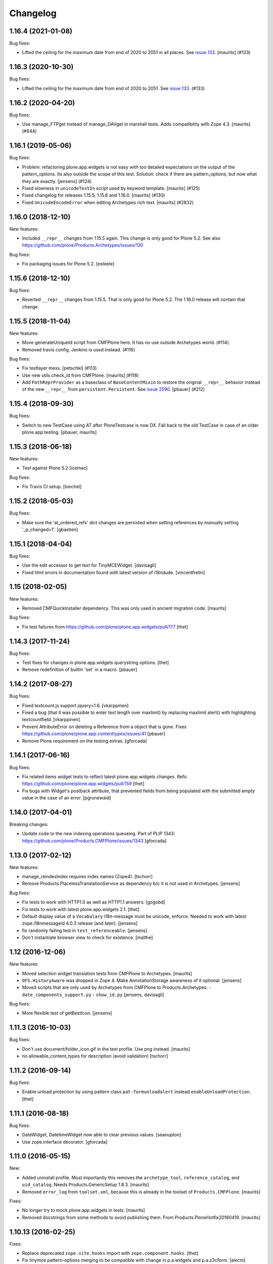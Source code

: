Changelog
=========

.. You should *NOT* be adding new change log entries to this file.
   You should create a file in the news directory instead.
   For helpful instructions, please see:
   https://github.com/plone/plone.releaser/blob/master/ADD-A-NEWS-ITEM.rst

.. towncrier release notes start

1.16.4 (2021-01-08)
-------------------

Bug fixes:


- Lifted the ceiling for the maximum date from end of 2020 to 2051 in all places.
  See `issue 133 <https://github.com/plone/Products.Archetypes/issues/133>`_.
  [maurits] (#133)


1.16.3 (2020-10-30)
-------------------

Bug fixes:


- Lifted the ceiling for the maximum date from end of 2020 to 2051.
  See `issue 133 <https://github.com/plone/Products.Archetypes/issues/133>`_. (#133)


1.16.2 (2020-04-20)
-------------------

Bug fixes:


- Use manage_FTPget instead of manage_DAVget in marshall tests.
  Adds compatibility with Zope 4.3.
  [maurits] (#644)


1.16.1 (2019-05-06)
-------------------

Bug fixes:


- Problem: refactoring plone.app.widgets is not easy with too detailed expectations on the output of the pattern_options.
  Its also outside the scope of this test.
  Solution: check if there are pattern_options, but now what they are exactly.
  [jensens] (#124)
- Fixed slowness in ``unicodeTestIn`` script used by keyword template.
  [maurits] (#125)
- Fixed changelog for releases 1.15.5, 1.15.6 and 1.16.0.  [maurits] (#130)
- Fixed ``UnicodeEncodeError`` when editing Archetypes rich text.  [maurits] (#2832)


1.16.0 (2018-12-10)
-------------------

New features:

- Included ``__repr__`` changes from 1.15.5 again.  This change is only good for Plone 5.2.
  See also https://github.com/plone/Products.Archetypes/issues/130

Bug fixes:

- Fix packaging issues for Plone 5.2.
  [esteele]


1.15.6 (2018-12-10)
-------------------

Bug fixes:

- Reverted ``__repr__`` changes from 1.15.5.  That is only good for Plone 5.2.
  The 1.16.0 release will contain that change.


1.15.5 (2018-11-04)
-------------------

New features:

- Move generateUniqueId script from CMFPlone here.
  It has no use outside Archetypes world. (#114)
- Removed travis config. Jenkins is used instead. (#116)

Bug fixes:

- Fix testlayer mess.  [petschki] (#113)
- Use new utils.check_id from CMFPlone.  [maurits] (#118)
- Add ``PathReprProvider`` as a baseclass of ``BaseContentMixin`` to restore the original ``__repr__`` behavior instead of the new ``__repr__`` from ``persistent.Persistent``.
  See `issue 2590 <https://github.com/plone/Products.CMFPlone/issues/2590>`_.
  [pbauer] (#212)


1.15.4 (2018-09-30)
-------------------

Bug fixes:

- Switch to new TestCase using AT after PloneTestcase is now DX.
  Fall back to the old TestCase in case of an older plone.app.testing.
  [pbauer, maurits]


1.15.3 (2018-06-18)
-------------------

New features:

- Test against Plone 5.2
  [icemac]

Bug fixes:

- Fix Travis CI setup.
  [loechel]


1.15.2 (2018-05-03)
-------------------

Bug fixes:

- Make sure the 'at_ordered_refs' dict changes are persisted when setting
  references by manually setting '_p_changed=1'.
  [gbastien]

1.15.1 (2018-04-04)
-------------------

Bug fixes:

- Use the edit accessor to get text for TinyMCEWidget.
  [davisagli]

- Fixed html errors in documentation found with latest version of i18ndude.
  [vincentfretin]


1.15 (2018-02-05)
-----------------

New features:

- Removed CMFQuickInstaller dependency.
  This was only used in ancient migration code.
  [maurits]

Bug fixes:

- Fix test failures from https://github.com/plone/plone.app.widgets/pull/177
  [thet]


1.14.3 (2017-11-24)
-------------------

Bug fixes:

- Test fixes for changes in plone.app.widgets querystring options.
  [thet]

- Remove redefinition of builtin 'set' in a macro.
  [pbauer]

1.14.2 (2017-08-27)
-------------------

Bug fixes:

- Fixed textcount.js support jquery>1.6.
  [vkarppinen]

- Fixed a bug (that it was possible to enter text length over maxlimit)
  by replacing maxlimit alert() with highlighting textcountfield.
  [vkarppinen]

- Prevent AttributeError on deleting a Reference from a object that is gone.
  Fixes https://github.com/plone/plone.app.contenttypes/issues/41
  [pbauer]

- Remove Plone requirement on the testing extras.
  [gforcada]

1.14.1 (2017-06-16)
-------------------

Bug fixes:

- Fix related items widget tests to reflect latest plone.app.widgets changes.
  Refs: https://github.com/plone/plone.app.widgets/pull/159
  [thet]

- Fix bugs with Widget's postback attribute, that prevented fields from
  being populated with the submitted empty value in the case of an error.
  [pgrunewald]


1.14.0 (2017-04-01)
-------------------

Breaking changes:

- Update code to the new indexing operations queueing.
  Part of PLIP 1343: https://github.com/plone/Products.CMFPlone/issues/1343
  [gforcada]


1.13.0 (2017-02-12)
-------------------

New features:

- manage_reindexIndex requires index names (Zope4).
  [tschorr]

- Remove Products.PlacelessTranslationService as dependency b/c it is not used in Archetypes.
  [jensens]

Bug fixes:

- Fix tests to work with HTTP1.0 as well as HTTP1.1 answers.
  [gogobd]

- Fix tests to work with latest plone.app.widgets 2.1.
  [thet]

- Default display value of a ``Vocabulary`` i18n-message must be unicode, enforce.
  Needed to work with latest zope.i18nmessageid 4.0.3 release (and later).
  [jensens]

- fix randomly failing test in ``test_referenceable``.
  [jensens]

- Don't instantiate browser view to check for existence.
  [malthe]

1.12 (2016-12-06)
-----------------

New features:

- Moved selection widget translation tests from CMFPlone to Archetypes.
  [maurits]

- ``OFS.HistoryAware`` was dropped in Zope 4.
  Make AnnotationStorage awareness of it optional.
  [jensens]

- Moved scripts that are only used by Archetypes from CMFPlone
  to Products.Archetypes:
  - ``date_components_support.py``
  - ``show_id.py``
  [jensens, davisagli]

Bug fixes:

- More flexible test of getBestIcon.
  [jensens]


1.11.3 (2016-10-03)
-------------------

Bug fixes:

- Don't use document/folder_icon.gif in the test profile.  Use png instead.  [maurits]

- no allowable_content_types for description (avoid validation)
  [tschorr]


1.11.2 (2016-09-14)
-------------------

Bug fixes:

- Enable unload protection by using pattern class ``pat-formunloadalert`` instead ``enableUnloadProtection``.
  [thet]


1.11.1 (2016-08-18)
-------------------

Bug fixes:

- DateWidget, DatetimeWidget now able to clear previous values.
  [seanupton]

- Use zope.interface decorator.
  [gforcada]


1.11.0 (2016-05-15)
-------------------

New:

- Added uninstall profile.  Most importantly this removes the
  ``archetype_tool``, ``reference_catalog``, and ``uid_catalog``.
  Needs Products.GenericSetup 1.8.3.
  [maurits]

- Removed ``error_log`` from ``toolset.xml``, because this is already
  in the toolset of ``Products.CMFPlone``.   [maurits]

Fixes:

- No longer try to mock plone.app.widgets in tests.  [maurits]
- Removed docstrings from some methods to avoid publishing them.  From
  Products.PloneHotfix20160419.  [maurits]


1.10.13 (2016-02-25)
--------------------

Fixes:

- Replace deprecated ``zope.site.hooks`` import with ``zope.component.hooks``.
  [thet]

- Fix tinymce pattern-options merging to be compatible with change in
  p.a.widgets and p.a.z3cform.
  [alecm]



1.10.12 (2016-02-15)
--------------------

Fixes:

- Replace zope.tal.ndiff with difflib.ndiff. It was removed in zope.tal 4.0.0.
  [pbauer]


1.10.11 (2015-10-27)
--------------------

Fixes:

- White space only pep8 cleanup.  Not in the skins.
  [maurits]

- Removed code for unused types_link_to_folder_contents and
  use_folder_tabs.
  [maurits]


1.10.10 (2015-09-20)
--------------------

- Pull types_link_to_folder_contents values from the configuration registry.
  [esteele]

- Set calendar_starting_year and calendar_future_years_available in registry.
  See https://github.com/plone/Products.CMFPlone/issues/872
  [pbauer]


1.10.9 (2015-09-08)
-------------------

- Defend `defaultRights` method against broken portal_metadata.
  Its schemas are instances of CMFDefault classes, which normally are
  no longer available in Plone 5.  The relevant code has been
  duplicated in ATContentTypes.
  [maurits]

- Compare picklist entry value, not text.
  [paulrentschler]


1.10.8 (2015-07-18)
-------------------

- Moved createObject from ATContentTypes.
  [tomgross]


1.10.7 (2015-05-13)
-------------------

- Remove dependency on CMFDefault
  [tomgross]

- We only support `utf-8` at the moment.
  [tomgross]


1.10.6 (2015-03-26)
-------------------

- Merge PLIP 13091.
  [bloodbare]

- Replace deprecated JavaScript functions with their jQuery equivalents.
  [thet]


1.10.5 (2015-03-13)
-------------------

- Move tests to plone.app.testing.
  [tomgross, timo]

- Integrate plone.app.widgets.
  [vangheem]

- Fix ``MimeTypesRegistry`` test import.
  [thet]

- For Plone 5, support getting markup control panel settings from the
  registry, while still supporting normal portal_properties access for Plone
  < 5.
  [thet]


1.10.2 (2014-10-23)
-------------------

- Correctly determine default value for boolean widget. fixes
  https://dev.plone.org/ticket/9675.
  [dibell]

- make textCounter work in Plone 4.3 because 'jquery-integration.js' was
  disabled and remove jq calls. see
  https://github.com/plone/Products.Archetypes/pull/41
  [sverbois]

- removed encoding from javascript tag to make w3c validator happy, see
  https://github.com/plone/Products.Archetypes/pull/23
  [felipeduardo]

- utils.py
  set default encoding to utf-8 for unicode string in the transaction note.
  [jakke]

- Ported tests to plone.app.testing
  [tomgross]

- Frosted cleanups and some obsolete code removal (ApeSupport)
  [tomgross]

1.10.1 (2014-04-13)
-------------------

- waking instances is cheaper than processing a potentially huge vocabulary
  for getting the title, therefore we handle reference fields seperately
  [zwork, agitator]

- Remove DL's from portal message templates.
  https://github.com/plone/Products.CMFPlone/issues/153
  [khink]


1.10.0 (2014-03-01)
-------------------

- Set logging level to DEBUG for warnings regarding new fields initialized on
  an existing object. INFO level can seriously spam the logs of a busy portal.
  [olimpiurob]

- Ported fix for #13833 from the 1.9.x branch for reindexObjectSecurity
  triggering an error when attempting to change the workflow of an object
  and it has deleted children
  [ichim-david]

- Do not use portal_interface tool but @@plone_interface_info (PLIP #13770).
  [ale-rt]

- Internationalized file size and content type on file and image widgets.
  (needs Plone>=4.3.3)
  [thomasdesvenain]

- Make sure @@at_utils.translate method always returns a string (empty or
  not) even when the passed value is an empty tuple (before, the returned
  value was an empty tuple or a non empty string).
  [gbastien]

- Do not add warning about new field initialized on an existing object in
  the transaction description, show this as a Zope log info message.
  [gbastien]

- Move calendar_macros, jscalendar, and date_components_support here
  from CMFPlone and plone.app.form.
  [bloodbare, davisagli]

- Replace deprecated test assert statements.
  [timo]

- ``Vocabulary`` method was not working with ``vocabulary_factory``
  and int values (IntDisplayList is required)
  [keul]

- Remove code and tests for the old discussion infrastructure
  (pre plone.app.discussion). The discussion tool will be deprecated in
  Plone 5.
  [timo]

- Fix nesting-error in InAndOutWidget. This fixes
  https://github.com/plone/Products.Archetypes/pull/29
  [pbauer]

- Return original error during validation when a field already has an
  error.  This avoids ``TypeError: 'bool' object has no attribute
  '__getitem__'`` in ``Products.CMFFormController.ControllerState.``
  [maurits]

- Various vocabulary fixes, mostly for translations and
  IntDisplayLists.
  [maurits]

- Make (non-valued) default value selected in select widget if no selection
  is given. This happens  especially with ReferenceFields.
  [thepjot]
